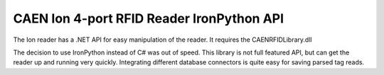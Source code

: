CAEN Ion 4-port RFID Reader IronPython API
==========================================

The Ion reader has a .NET API for easy manipulation of the reader.
It requires the CAENRFIDLibrary.dll

The decision to use IronPython instead of C# was out of speed. 
This library is not full featured API, but can get the reader up and running very quickly. 
Integrating different database connectors is quite easy for saving parsed tag reads.

